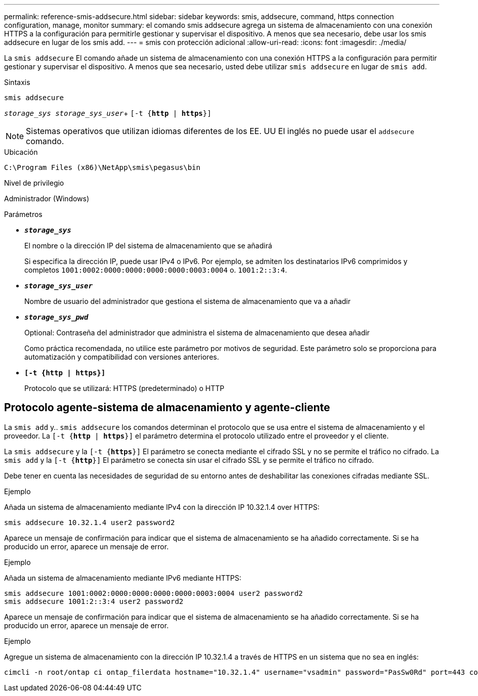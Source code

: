 ---
permalink: reference-smis-addsecure.html 
sidebar: sidebar 
keywords: smis, addsecure, command, https connection configuration, manage, monitor 
summary: el comando smis addsecure agrega un sistema de almacenamiento con una conexión HTTPS a la configuración para permitirle gestionar y supervisar el dispositivo. A menos que sea necesario, debe usar los smis addsecure en lugar de los smis add. 
---
= smis con protección adicional
:allow-uri-read: 
:icons: font
:imagesdir: ./media/


[role="lead"]
La `smis addsecure` El comando añade un sistema de almacenamiento con una conexión HTTPS a la configuración para permitir gestionar y supervisar el dispositivo. A menos que sea necesario, usted debe utilizar `smis addsecure` en lugar de `smis add`.

.Sintaxis
`smis addsecure`

`_storage_sys storage_sys_user_`+ `[-t {*http* | *https*}]`

[NOTE]
====
Sistemas operativos que utilizan idiomas diferentes de los EE. UU El inglés no puede usar el `addsecure` comando.

====
.Ubicación
`C:\Program Files (x86)\NetApp\smis\pegasus\bin`

.Nivel de privilegio
Administrador (Windows)

.Parámetros
* `*_storage_sys_*`
+
El nombre o la dirección IP del sistema de almacenamiento que se añadirá

+
Si especifica la dirección IP, puede usar IPv4 o IPv6. Por ejemplo, se admiten los destinatarios IPv6 comprimidos y completos `1001:0002:0000:0000:0000:0000:0003:0004` o. `1001:2::3:4`.

* `*_storage_sys_user_*`
+
Nombre de usuario del administrador que gestiona el sistema de almacenamiento que va a añadir

* `*_storage_sys_pwd_*`
+
Optional: Contraseña del administrador que administra el sistema de almacenamiento que desea añadir

+
Como práctica recomendada, no utilice este parámetro por motivos de seguridad. Este parámetro solo se proporciona para automatización y compatibilidad con versiones anteriores.

* `*[-t {http | https}]*`
+
Protocolo que se utilizará: HTTPS (predeterminado) o HTTP





== Protocolo agente-sistema de almacenamiento y agente-cliente

La `smis add` y.. `smis addsecure` los comandos determinan el protocolo que se usa entre el sistema de almacenamiento y el proveedor. La `[-t {*http* | *https*}]` el parámetro determina el protocolo utilizado entre el proveedor y el cliente.

La `smis addsecure` y la `[-t {*https*}]` El parámetro se conecta mediante el cifrado SSL y no se permite el tráfico no cifrado. La `smis add` y la `[-t {*http*}]` El parámetro se conecta sin usar el cifrado SSL y se permite el tráfico no cifrado.

Debe tener en cuenta las necesidades de seguridad de su entorno antes de deshabilitar las conexiones cifradas mediante SSL.

.Ejemplo
Añada un sistema de almacenamiento mediante IPv4 con la dirección IP 10.32.1.4 over HTTPS:

[listing]
----
smis addsecure 10.32.1.4 user2 password2
----
Aparece un mensaje de confirmación para indicar que el sistema de almacenamiento se ha añadido correctamente. Si se ha producido un error, aparece un mensaje de error.

.Ejemplo
Añada un sistema de almacenamiento mediante IPv6 mediante HTTPS:

[listing]
----
smis addsecure 1001:0002:0000:0000:0000:0000:0003:0004 user2 password2
smis addsecure 1001:2::3:4 user2 password2
----
Aparece un mensaje de confirmación para indicar que el sistema de almacenamiento se ha añadido correctamente. Si se ha producido un error, aparece un mensaje de error.

.Ejemplo
Agregue un sistema de almacenamiento con la dirección IP 10.32.1.4 a través de HTTPS en un sistema que no sea en inglés:

[listing]
----
cimcli -n root/ontap ci ontap_filerdata hostname="10.32.1.4" username="vsadmin" password="PasSw0Rd" port=443 comMechanism="HTTPS" --timeout 180
----